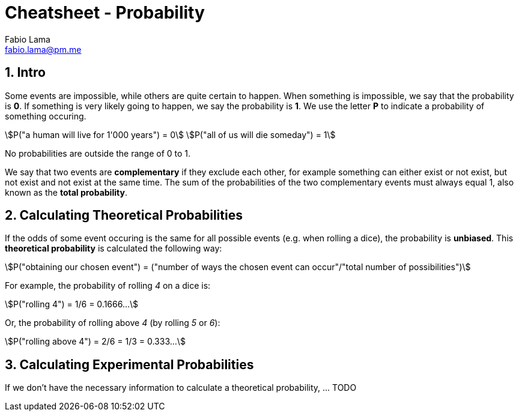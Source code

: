 = Cheatsheet - Probability
Fabio Lama <fabio.lama@pm.me>
:description: Module: CM1015 Computational Mathematics, started 04. April 2022
:doctype: article
:sectnums: 4
:toclevels: 4
:stem:

== Intro

Some events are impossible, while others are quite certain to happen. When
something is impossible, we say that the probability is **0**. If something is
very likely going to happen, we say the probability is **1**. We use the letter
**P** to indicate a probability of something occuring.

[stem]
++++
P("a human will live for 1'000 years") = 0\
P("all of us will die someday") = 1
++++

No probabilities are outside the range of 0 to 1.

We say that two events are **complementary** if they exclude each other, for
example something can either exist or not exist, but not exist and not exist at
the same time. The sum of the probabilities of the two complementary events must
always equal 1, also known as the **total probability**.

== Calculating Theoretical Probabilities

If the odds of some event occuring is the same for all possible events (e.g.
when rolling a dice), the probability is **unbiased**. This **theoretical
probability** is calculated the following way:

[stem]
++++
P("obtaining our chosen event") = ("number of ways the chosen event can occur"/"total number of possibilities")
++++

For example, the probability of rolling _4_ on a dice is:

[stem]
++++
P("rolling 4") = 1/6 = 0.1666...
++++

Or, the probability of rolling above _4_ (by rolling _5_ or _6_):

[stem]
++++
P("rolling above 4") = 2/6 = 1/3 = 0.333...
++++

== Calculating Experimental Probabilities

If we don't have the necessary information to calculate a theoretical probability, ... TODO
